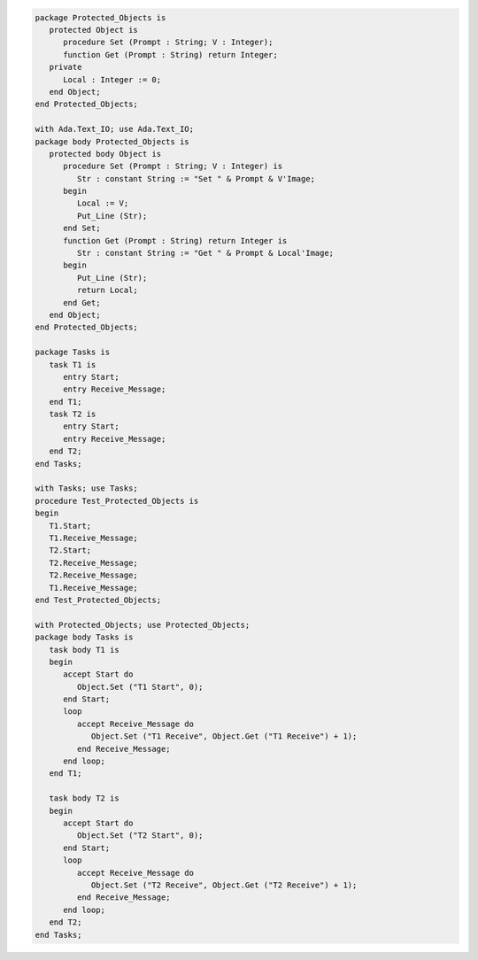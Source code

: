 .. code:: ada
   :class: ada-run

   package Protected_Objects is
      protected Object is
         procedure Set (Prompt : String; V : Integer);
         function Get (Prompt : String) return Integer;
      private
         Local : Integer := 0;
      end Object;
   end Protected_Objects;

   with Ada.Text_IO; use Ada.Text_IO;
   package body Protected_Objects is
      protected body Object is
         procedure Set (Prompt : String; V : Integer) is
            Str : constant String := "Set " & Prompt & V'Image;
         begin
            Local := V;
            Put_Line (Str);
         end Set;
         function Get (Prompt : String) return Integer is
            Str : constant String := "Get " & Prompt & Local'Image;
         begin
            Put_Line (Str);
            return Local;
         end Get;
      end Object;
   end Protected_Objects;

   package Tasks is
      task T1 is
         entry Start;
         entry Receive_Message;
      end T1;
      task T2 is
         entry Start;
         entry Receive_Message;
      end T2;
   end Tasks;

   with Tasks; use Tasks;
   procedure Test_Protected_Objects is
   begin
      T1.Start;
      T1.Receive_Message;
      T2.Start;
      T2.Receive_Message;
      T2.Receive_Message;
      T1.Receive_Message;
   end Test_Protected_Objects;

   with Protected_Objects; use Protected_Objects;
   package body Tasks is
      task body T1 is
      begin
         accept Start do
            Object.Set ("T1 Start", 0);
         end Start;
         loop
            accept Receive_Message do
               Object.Set ("T1 Receive", Object.Get ("T1 Receive") + 1);
            end Receive_Message;
         end loop;
      end T1;
   
      task body T2 is
      begin
         accept Start do
            Object.Set ("T2 Start", 0);
         end Start;
         loop
            accept Receive_Message do
               Object.Set ("T2 Receive", Object.Get ("T2 Receive") + 1);
            end Receive_Message;
         end loop;
      end T2;
   end Tasks;
